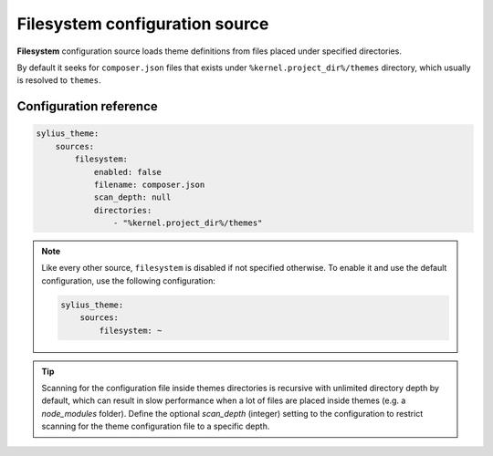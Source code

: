 Filesystem configuration source
===============================

**Filesystem** configuration source loads theme definitions from files placed under specified directories.

By default it seeks for ``composer.json`` files that exists under ``%kernel.project_dir%/themes`` directory, which
usually is resolved to ``themes``.

Configuration reference
-----------------------

.. code-block:: yaml

    sylius_theme:
        sources:
            filesystem:
                enabled: false
                filename: composer.json
                scan_depth: null
                directories:
                    - "%kernel.project_dir%/themes"

.. note::
    Like every other source, ``filesystem`` is disabled if not specified otherwise. To enable it and use
    the default configuration, use the following configuration:

    .. code-block:: yaml

        sylius_theme:
            sources:
                filesystem: ~

.. tip::

    Scanning for the configuration file inside themes directories is recursive with unlimited directory depth by default,
    which can result in slow performance when a lot of files are placed inside themes (e.g. a `node_modules` folder).
    Define the optional `scan_depth` (integer) setting to the configuration to restrict scanning for the theme configuration
    file to a specific depth.
